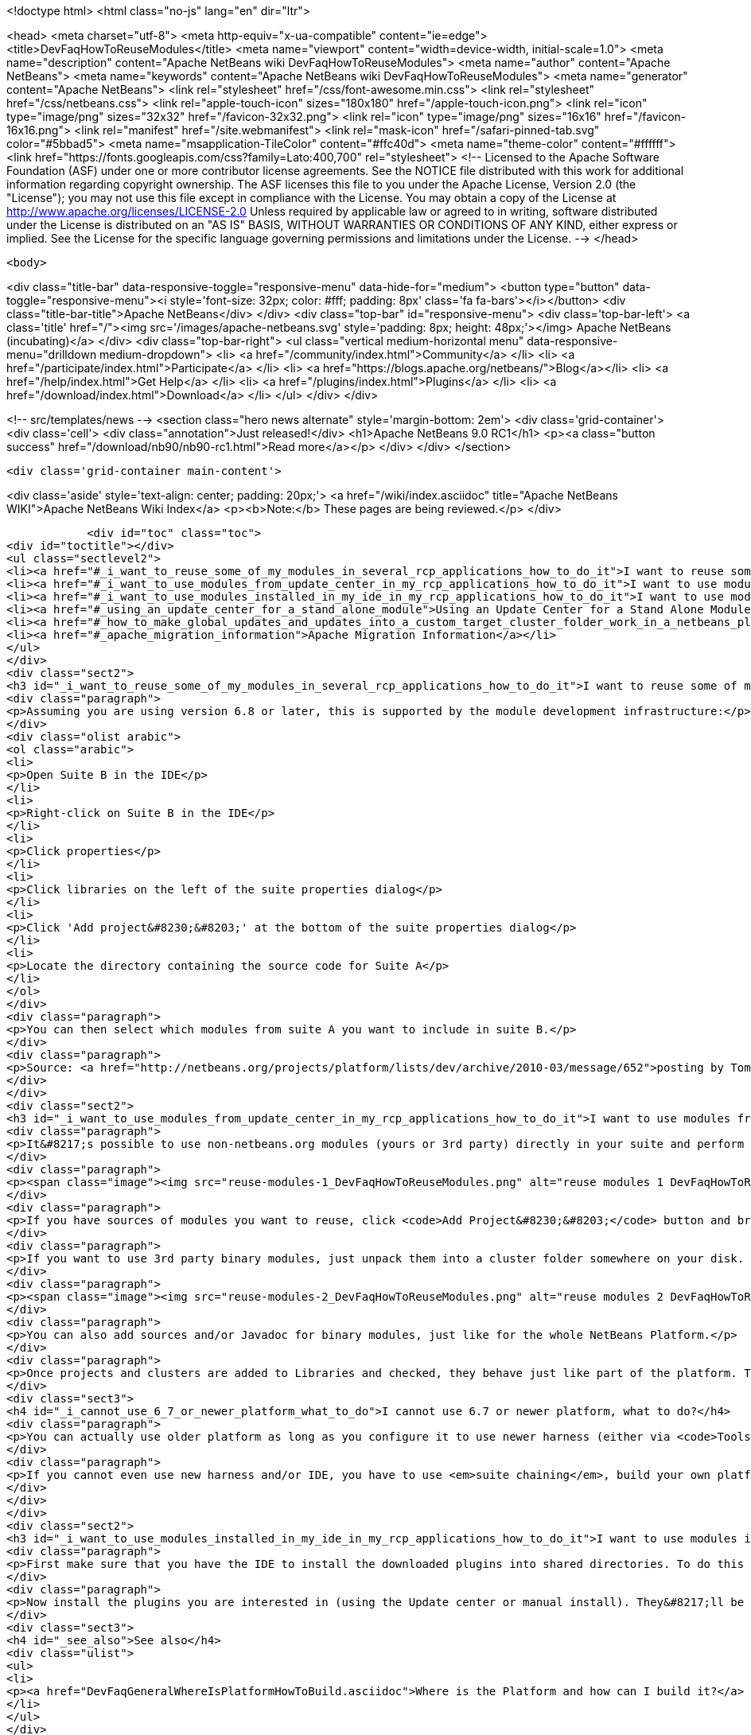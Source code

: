 

<!doctype html>
<html class="no-js" lang="en" dir="ltr">
    
<head>
    <meta charset="utf-8">
    <meta http-equiv="x-ua-compatible" content="ie=edge">
    <title>DevFaqHowToReuseModules</title>
    <meta name="viewport" content="width=device-width, initial-scale=1.0">
    <meta name="description" content="Apache NetBeans wiki DevFaqHowToReuseModules">
    <meta name="author" content="Apache NetBeans">
    <meta name="keywords" content="Apache NetBeans wiki DevFaqHowToReuseModules">
    <meta name="generator" content="Apache NetBeans">
    <link rel="stylesheet" href="/css/font-awesome.min.css">
    <link rel="stylesheet" href="/css/netbeans.css">
    <link rel="apple-touch-icon" sizes="180x180" href="/apple-touch-icon.png">
    <link rel="icon" type="image/png" sizes="32x32" href="/favicon-32x32.png">
    <link rel="icon" type="image/png" sizes="16x16" href="/favicon-16x16.png">
    <link rel="manifest" href="/site.webmanifest">
    <link rel="mask-icon" href="/safari-pinned-tab.svg" color="#5bbad5">
    <meta name="msapplication-TileColor" content="#ffc40d">
    <meta name="theme-color" content="#ffffff">
    <link href="https://fonts.googleapis.com/css?family=Lato:400,700" rel="stylesheet"> 
    <!--
        Licensed to the Apache Software Foundation (ASF) under one
        or more contributor license agreements.  See the NOTICE file
        distributed with this work for additional information
        regarding copyright ownership.  The ASF licenses this file
        to you under the Apache License, Version 2.0 (the
        "License"); you may not use this file except in compliance
        with the License.  You may obtain a copy of the License at
        http://www.apache.org/licenses/LICENSE-2.0
        Unless required by applicable law or agreed to in writing,
        software distributed under the License is distributed on an
        "AS IS" BASIS, WITHOUT WARRANTIES OR CONDITIONS OF ANY
        KIND, either express or implied.  See the License for the
        specific language governing permissions and limitations
        under the License.
    -->
</head>


    <body>
        

<div class="title-bar" data-responsive-toggle="responsive-menu" data-hide-for="medium">
    <button type="button" data-toggle="responsive-menu"><i style='font-size: 32px; color: #fff; padding: 8px' class='fa fa-bars'></i></button>
    <div class="title-bar-title">Apache NetBeans</div>
</div>
<div class="top-bar" id="responsive-menu">
    <div class='top-bar-left'>
        <a class='title' href="/"><img src='/images/apache-netbeans.svg' style='padding: 8px; height: 48px;'></img> Apache NetBeans (incubating)</a>
    </div>
    <div class="top-bar-right">
        <ul class="vertical medium-horizontal menu" data-responsive-menu="drilldown medium-dropdown">
            <li> <a href="/community/index.html">Community</a> </li>
            <li> <a href="/participate/index.html">Participate</a> </li>
            <li> <a href="https://blogs.apache.org/netbeans/">Blog</a></li>
            <li> <a href="/help/index.html">Get Help</a> </li>
            <li> <a href="/plugins/index.html">Plugins</a> </li>
            <li> <a href="/download/index.html">Download</a> </li>
        </ul>
    </div>
</div>


        
<!-- src/templates/news -->
<section class="hero news alternate" style='margin-bottom: 2em'>
    <div class='grid-container'>
        <div class='cell'>
            <div class="annotation">Just released!</div>
            <h1>Apache NetBeans 9.0 RC1</h1>
            <p><a class="button success" href="/download/nb90/nb90-rc1.html">Read more</a></p>
        </div>
    </div>
</section>

        <div class='grid-container main-content'>
            
<div class='aside' style='text-align: center; padding: 20px;'>
    <a href="/wiki/index.asciidoc" title="Apache NetBeans WIKI">Apache NetBeans Wiki Index</a>
    <p><b>Note:</b> These pages are being reviewed.</p>
</div>

            <div id="toc" class="toc">
<div id="toctitle"></div>
<ul class="sectlevel2">
<li><a href="#_i_want_to_reuse_some_of_my_modules_in_several_rcp_applications_how_to_do_it">I want to reuse some of my modules in several RCP applications. How to do it?</a></li>
<li><a href="#_i_want_to_use_modules_from_update_center_in_my_rcp_applications_how_to_do_it">I want to use modules from update center in my RCP applications. How to do it?</a></li>
<li><a href="#_i_want_to_use_modules_installed_in_my_ide_in_my_rcp_applications_how_to_do_it">I want to use modules installed in my IDE in my RCP applications. How to do it?</a></li>
<li><a href="#_using_an_update_center_for_a_stand_alone_module">Using an Update Center for a Stand Alone Module</a></li>
<li><a href="#_how_to_make_global_updates_and_updates_into_a_custom_target_cluster_folder_work_in_a_netbeans_platform_application">How to make global updates and updates into a custom target cluster/folder work in a NetBeans Platform application</a></li>
<li><a href="#_apache_migration_information">Apache Migration Information</a></li>
</ul>
</div>
<div class="sect2">
<h3 id="_i_want_to_reuse_some_of_my_modules_in_several_rcp_applications_how_to_do_it">I want to reuse some of my modules in several RCP applications. How to do it?</h3>
<div class="paragraph">
<p>Assuming you are using version 6.8 or later, this is supported by the module development infrastructure:</p>
</div>
<div class="olist arabic">
<ol class="arabic">
<li>
<p>Open Suite B in the IDE</p>
</li>
<li>
<p>Right-click on Suite B in the IDE</p>
</li>
<li>
<p>Click properties</p>
</li>
<li>
<p>Click libraries on the left of the suite properties dialog</p>
</li>
<li>
<p>Click 'Add project&#8230;&#8203;' at the bottom of the suite properties dialog</p>
</li>
<li>
<p>Locate the directory containing the source code for Suite A</p>
</li>
</ol>
</div>
<div class="paragraph">
<p>You can then select which modules from suite A you want to include in suite B.</p>
</div>
<div class="paragraph">
<p>Source: <a href="http://netbeans.org/projects/platform/lists/dev/archive/2010-03/message/652">posting by Tom Wheeler</a></p>
</div>
</div>
<div class="sect2">
<h3 id="_i_want_to_use_modules_from_update_center_in_my_rcp_applications_how_to_do_it">I want to use modules from update center in my RCP applications. How to do it?</h3>
<div class="paragraph">
<p>It&#8217;s possible to use non-netbeans.org modules (yours or 3rd party) directly in your suite and perform this configuration via the GUI. To do this, go to the <code>Properties</code> of your suite project, <code>Libraries</code> tab:</p>
</div>
<div class="paragraph">
<p><span class="image"><img src="reuse-modules-1_DevFaqHowToReuseModules.png" alt="reuse modules 1 DevFaqHowToReuseModules"></span></p>
</div>
<div class="paragraph">
<p>If you have sources of modules you want to reuse, click <code>Add Project&#8230;&#8203;</code> button and browse for the suite or standalone module project you want to add.</p>
</div>
<div class="paragraph">
<p>If you want to use 3rd party binary modules, just unpack them into a cluster folder somewhere on your disk. Preferably put the cluster under your suite&#8217;s root so that you can use relative paths, which makes setup in a team environment easier. Then click the <code>Add Cluster&#8230;&#8203;</code> button and browse for the cluster folder:</p>
</div>
<div class="paragraph">
<p><span class="image"><img src="reuse-modules-2_DevFaqHowToReuseModules.png" alt="reuse modules 2 DevFaqHowToReuseModules"></span></p>
</div>
<div class="paragraph">
<p>You can also add sources and/or Javadoc for binary modules, just like for the whole NetBeans Platform.</p>
</div>
<div class="paragraph">
<p>Once projects and clusters are added to Libraries and checked, they behave just like part of the platform. They will appear in running platform application, will be included in binary distribution, modules from your suite can depend on them, etc.</p>
</div>
<div class="sect3">
<h4 id="_i_cannot_use_6_7_or_newer_platform_what_to_do">I cannot use 6.7 or newer platform, what to do?</h4>
<div class="paragraph">
<p>You can actually use older platform as long as you configure it to use newer harness (either via <code>Tools &#8594; NetBeans Platforms</code> in IDE or by specifying <a href="DevFaqNbPlatformAndHarnessMixAndMatch.asciidoc">harness.dir</a>) and you develop in new enough IDE.</p>
</div>
<div class="paragraph">
<p>If you cannot even use new harness and/or IDE, you have to use <em>suite chaining</em>, build your own platform and depend on it. See <code>harness/README</code> file for details. See also <a href="HowToReuseModules.asciidoc">HowToReuseModules</a>.</p>
</div>
</div>
</div>
<div class="sect2">
<h3 id="_i_want_to_use_modules_installed_in_my_ide_in_my_rcp_applications_how_to_do_it">I want to use modules installed in my IDE in my RCP applications. How to do it?</h3>
<div class="paragraph">
<p>First make sure that you have the IDE to install the downloaded plugins into shared directories. To do this go to Tool&gt;Plugins then the Settings tab. Enable the check box at the bottom in the advance section. You might be warned about not having permission to save files into a location. Just make sure to run NetBeans as an administrator.</p>
</div>
<div class="paragraph">
<p>Now install the plugins you are interested in (using the Update center or manual install). They&#8217;ll be installed in a different place within the NetBeans platform depending on the classification of the plugin. Verify in the platform, you might have a new cluster named extra.</p>
</div>
<div class="sect3">
<h4 id="_see_also">See also</h4>
<div class="ulist">
<ul>
<li>
<p><a href="DevFaqGeneralWhereIsPlatformHowToBuild.asciidoc">Where is the Platform and how can I build it?</a> for more details on how to add a custom platform for your application so the project is stand alone.</p>
</li>
</ul>
</div>
</div>
</div>
<div class="sect2">
<h3 id="_using_an_update_center_for_a_stand_alone_module">Using an Update Center for a Stand Alone Module</h3>
<div class="paragraph">
<p>This was suggested as a patch but rejected (<a href="https://netbeans.org/bugzilla/show_bug.cgi?id=185283">https://netbeans.org/bugzilla/show_bug.cgi?id=185283</a>)</p>
</div>
<div class="paragraph">
<p>Add the following to the module&#8217;s build.xml file:</p>
</div>
<div class="listingblock">
<div class="content">
<pre class="prettyprint highlight"><code class="language-xml" data-lang="xml">&lt;target name="create-update-center" depends="harness.taskdefs, nbm"&gt;
        &lt;mkdir dir="${update.dir}"/&gt;
        &lt;pathfileset id="updater.jar"&gt;
            &lt;path refid="cluster.path.id"/&gt;
            &lt;filename name="modules/ext/updater.jar"/&gt;
        &lt;/pathfileset&gt;
        &lt;makeupdatedesc desc="${update.dir}/updates.xml" distbase="."
automaticgrouping="true" uselicenseurl="${use.license.url.in.catalog}"&gt;
            &lt;fileset dir="./build"&gt;
                &lt;include name="*.nbm"/&gt;
                &lt;include name="*.jar"/&gt;
            &lt;/fileset&gt;
            &lt;updaterjar&gt;
                &lt;resources refid="updater.jar"/&gt;
            &lt;/updaterjar&gt;
        &lt;/makeupdatedesc&gt;
        &lt;!--Copy the files to the folder--&gt;
        &lt;copy todir="${update.dir}"&gt;
            &lt;fileset dir="./build"&gt;
                &lt;include name="*.nbm"/&gt;
                &lt;include name="*.jar"/&gt;
            &lt;/fileset&gt;
        &lt;/copy&gt;
    &lt;/target&gt;</code></pre>
</div>
</div>
<div class="paragraph">
<p>This will create an update center for the stand alone module!</p>
</div>
<div class="paragraph">
<p><strong>Note:</strong> Nothing magic about it. Just used the Netbeans task makeupdatedesc. Feel free
to change the target name and change ./build with something smarter (I couldn&#8217;t
find a pre-defined variable for that in the stand alone modules).</p>
</div>
</div>
<div class="sect2">
<h3 id="_how_to_make_global_updates_and_updates_into_a_custom_target_cluster_folder_work_in_a_netbeans_platform_application">How to make global updates and updates into a custom target cluster/folder work in a NetBeans Platform application</h3>
<div class="olist arabic">
<ol class="arabic">
<li>
<p>Set <code>nbm.is.global=true</code> and/or <code>nbm.target.cluster="yourtargetcluster"</code></p>
</li>
<li>
<p>Create an instance of <code>org.netbeans.spi.autoupdate.AutoupdateClusterCreator</code> as a service provider. Unless you have an appropriate <code>AutoupdateClusterCreator</code> service in your platform application, these properties have no effect and all updates will always be installed in the user dir! Unfortunately, this is poorly documented.</p>
</li>
</ol>
</div>
<div class="paragraph">
<p>The easy way to create one such <code>AutoupdateClusterCreator</code> was for me to adapt the source file of the default IDE implementation (<a href="http://hg.netbeans.org/main/file/tip/updatecenters/src/org/netbeans/modules/updatecenters/resources/NetBeansClusterCreator.java">http://hg.netbeans.org/main/file/tip/updatecenters/src/org/netbeans/modules/updatecenters/resources/NetBeansClusterCreator.java</a> ) to my own needs. Basically, all you have to do is replace one file name: &#8220;netbeans.clusters&#8221; must become &#8220;yourbrandingappname.clusters&#8221;. You&#8217;ll find the respective file in &#8220;install-dir/etc&#8221; of your application.</p>
</div>
</div>
<div class="sect2">
<h3 id="_apache_migration_information">Apache Migration Information</h3>
<div class="paragraph">
<p>The content in this page was kindly donated by Oracle Corp. to the
Apache Software Foundation.</p>
</div>
<div class="paragraph">
<p>This page was exported from <a href="http://wiki.netbeans.org/DevFaqHowToReuseModules">http://wiki.netbeans.org/DevFaqHowToReuseModules</a> ,
that was last modified by NetBeans user Markiewb
on 2017-01-04T22:22:30Z.</p>
</div>
<div class="paragraph">
<p><strong>NOTE:</strong> This document was automatically converted to the AsciiDoc format on 2018-02-07, and needs to be reviewed.</p>
</div>
</div>
            
<section class='tools'>
    <ul class="menu align-center">
        <li><a title="Facebook" href="https://www.facebook.com/NetBeans"><i class="fa fa-md fa-facebook"></i></a></li>
        <li><a title="Twitter" href="https://twitter.com/netbeans"><i class="fa fa-md fa-twitter"></i></a></li>
        <li><a title="Github" href="https://github.com/apache/incubator-netbeans"><i class="fa fa-md fa-github"></i></a></li>
        <li><a title="YouTube" href="https://www.youtube.com/user/netbeansvideos"><i class="fa fa-md fa-youtube"></i></a></li>
        <li><a title="Slack" href="https://netbeans.signup.team/"><i class="fa fa-md fa-slack"></i></a></li>
        <li><a title="JIRA" href="https://issues.apache.org/jira/projects/NETBEANS/summary"><i class="fa fa-mf fa-bug"></i></a></li>
    </ul>
    <ul class="menu align-center">
        
        <li><a href="https://github.com/apache/incubator-netbeans-website/blob/master/netbeans.apache.org/src/content/wiki/DevFaqHowToReuseModules.asciidoc" title="See this page in github"><i class="fa fa-md fa-edit"></i> See this page in github.</a></li>
    </ul>
</section>

        </div>
        

<div class='grid-container incubator-area' style='margin-top: 64px'>
    <div class='grid-x grid-padding-x'>
        <div class='large-auto cell text-center'>
            <a href="https://www.apache.org/">
                <img style="width: 320px" title="Apache Software Foundation" src="/images/asf_logo_wide.svg" />
            </a>
        </div>
        <div class='large-auto cell text-center'>
            <a href="https://www.apache.org/events/current-event.html">
               <img style="width:234px; height: 60px;" title="Apache Software Foundation current event" src="https://www.apache.org/events/current-event-234x60.png"/>
            </a>
        </div>
    </div>
</div>
<footer>
    <div class="grid-container">
        <div class="grid-x grid-padding-x">
            <div class="large-auto cell">
                
                <h1>About</h1>
                <ul>
                    <li><a href="https://www.apache.org/foundation/thanks.html">Thanks</a></li>
                    <li><a href="https://www.apache.org/foundation/sponsorship.html">Sponsorship</a></li>
                    <li><a href="https://www.apache.org/security/">Security</a></li>
                    <li><a href="https://incubator.apache.org/projects/netbeans.html">Incubation Status</a></li>
                </ul>
            </div>
            <div class="large-auto cell">
                <h1><a href="/community/index.html">Community</a></h1>
                <ul>
                    <li><a href="/community/mailing-lists.html">Mailing lists</a></li>
                    <li><a href="/community/committer.html">Becoming a committer</a></li>
                    <li><a href="/community/events.html">NetBeans Events</a></li>
                    <li><a href="https://www.apache.org/events/current-event.html">Apache Events</a></li>
                    <li><a href="/community/who.html">Who is who</a></li>
                </ul>
            </div>
            <div class="large-auto cell">
                <h1><a href="/participate/index.html">Participate</a></h1>
                <ul>
                    <li><a href="/participate/submit-pr.html">Submitting Pull Requests</a></li>
                    <li><a href="/participate/report-issue.html">Reporting Issues</a></li>
                    <li><a href="/participate/netcat.html">NetCAT - Community Acceptance Testing</a></li>
                    <li><a href="/participate/index.html#documentation">Improving the documentation</a></li>
                </ul>
            </div>
            <div class="large-auto cell">
                <h1><a href="/help/index.html">Get Help</a></h1>
                <ul>
                    <li><a href="/help/index.html#documentation">Documentation</a></li>
                    <li><a href="/help/getting-started.html">Platform videos</a></li>
                    <li><a href="/wiki/index.asciidoc">Wiki</a></li>
                    <li><a href="/help/index.html#support">Community Support</a></li>
                    <li><a href="/help/commercial-support.html">Commercial Support</a></li>
                </ul>
            </div>
            <div class="large-auto cell">
                <h1><a href="/download/index.html">Download</a></h1>
                <ul>
                    <li><a href="/download/index.html#releases">Releases</a></li>
                    <ul>
                        <li><a href="/download/nb90/nb90-beta.html">Apache NetBeans 9.0 (beta)</a></li>
                        <li><a href="/download/nb90/nb90-rc1.html">Apache NetBeans 9.0 (RC1)</a></li>
                    </ul>
                    <li><a href="/plugins/index.html">Plugins</a></li>
                    <li><a href="/download/index.html#source">Building from source</a></li>
                    <li><a href="/download/index.html#previous">Previous releases</a></li>
                </ul>
            </div>
        </div>
    </div>
</footer>
<div class='footer-disclaimer'>
    <div class="footer-disclaimer-content">
        <p>Copyright &copy; 2017-2018 <a href="https://www.apache.org">The Apache Software Foundation</a>.</p>
        <p>Licensed under the Apache <a href="https://www.apache.org/licenses/">license</a>, version 2.0</p>
        <p><a href="https://incubator.apache.org/" alt="Apache Incubator"><img src='/images/incubator_feather_egg_logo_bw_crop.png' title='Apache Incubator'></img></a></p>
        <div style='max-width: 40em; margin: 0 auto'>
            <p>Apache NetBeans is an effort undergoing incubation at The Apache Software Foundation (ASF), sponsored by the Apache Incubator. Incubation is required of all newly accepted projects until a further review indicates that the infrastructure, communications, and decision making process have stabilized in a manner consistent with other successful ASF projects. While incubation status is not necessarily a reflection of the completeness or stability of the code, it does indicate that the project has yet to be fully endorsed by the ASF.</p>
            <p>Apache Incubator, Apache, the Apache feather logo, the Apache NetBeans logo, and the Apache Incubator project logo are trademarks of <a href="https://www.apache.org">The Apache Software Foundation</a>.</p>
            <p>Oracle and Java are registered trademarks of Oracle and/or its affiliates.</p>
        </div>
        
    </div>
</div>


        <script src="/js/vendor/jquery-3.2.1.min.js"></script>
        <script src="/js/vendor/what-input.js"></script>
        <script src="/js/vendor/foundation.min.js"></script>
        <script src="/js/netbeans.js"></script>
        <script src="/js/vendor/jquery.colorbox-min.js"></script>
        <script src="https://cdn.rawgit.com/google/code-prettify/master/loader/run_prettify.js"></script>
        <script>
            
            $(function(){ $(document).foundation(); });
        </script>
    </body>
</html>
